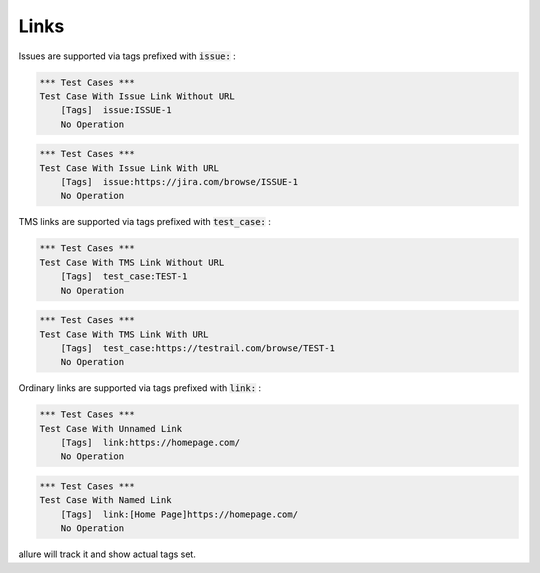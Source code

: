 Links
-----

Issues are supported via tags prefixed with :code:`issue:` :

.. code:: robotframework

    *** Test Cases ***
    Test Case With Issue Link Without URL
        [Tags]  issue:ISSUE-1
        No Operation


.. code:: robotframework

    *** Test Cases ***
    Test Case With Issue Link With URL
        [Tags]  issue:https://jira.com/browse/ISSUE-1
        No Operation

TMS links are supported via tags prefixed with :code:`test_case:` :

.. code:: robotframework

    *** Test Cases ***
    Test Case With TMS Link Without URL
        [Tags]  test_case:TEST-1
        No Operation


.. code:: robotframework

    *** Test Cases ***
    Test Case With TMS Link With URL
        [Tags]  test_case:https://testrail.com/browse/TEST-1
        No Operation

Ordinary links are supported via tags prefixed with :code:`link:` :

.. code:: robotframework

    *** Test Cases ***
    Test Case With Unnamed Link
        [Tags]  link:https://homepage.com/
        No Operation


.. code:: robotframework

    *** Test Cases ***
    Test Case With Named Link
        [Tags]  link:[Home Page]https://homepage.com/
        No Operation

allure will track it and show actual tags set.
